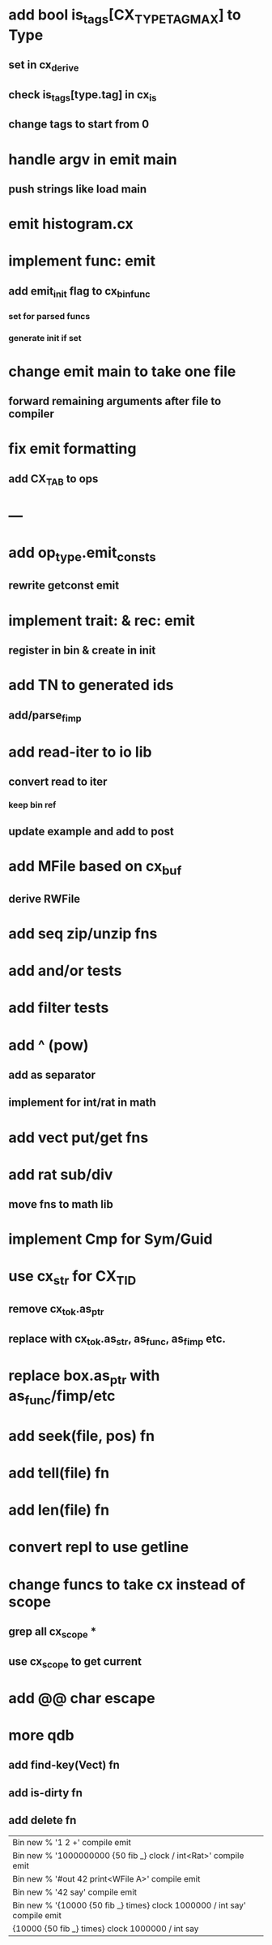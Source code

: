 * add bool is_tags[CX_TYPE_TAG_MAX] to Type
** set in cx_derive
** check is_tags[type.tag] in cx_is
** change tags to start from 0
* handle argv in emit main
** push strings like load main
* emit histogram.cx
* implement func: emit
** add emit_init flag to cx_bin_func
*** set for parsed funcs
*** generate init if set
* change emit main to take one file
** forward remaining arguments after file to compiler
* fix emit formatting
** add CX_TAB to ops
* ---
* add op_type.emit_consts
** rewrite getconst emit
* implement trait: & rec: emit
** register in bin & create in init
* add TN to generated ids
** add/parse_fimp
* add read-iter to io lib
** convert read to iter
*** keep bin ref
** update example and add to post
* add MFile based on cx_buf
** derive RWFile
* add seq zip/unzip fns
* add and/or tests
* add filter tests
* add ^ (pow)
** add as separator
** implement for int/rat in math
* add vect put/get fns
* add rat sub/div
** move fns to math lib
* implement Cmp for Sym/Guid
* use cx_str for CX_TID
** remove cx_tok.as_ptr
** replace with cx_tok.as_str, as_func, as_fimp etc.
* replace box.as_ptr with as_func/fimp/etc
* add seek(file, pos) fn
* add tell(file) fn
* add len(file) fn
* convert repl to use getline
* change funcs to take cx instead of scope
** grep all cx_scope *
** use cx_scope to get current
* add @@ char escape
* more qdb
** add find-key(Vect) fn
** add is-dirty fn
** add delete fn

| Bin new % '1 2 +' compile emit
| Bin new % '1000000000 {50 fib _} clock / int<Rat>' compile emit
| Bin new % '#out 42 print<WFile A>' compile emit
| Bin new % '42 say' compile emit
| Bin new % '{10000 {50 fib _} times} clock 1000000 / int say' compile emit
| {10000 {50 fib _} times} clock 1000000 / int say

